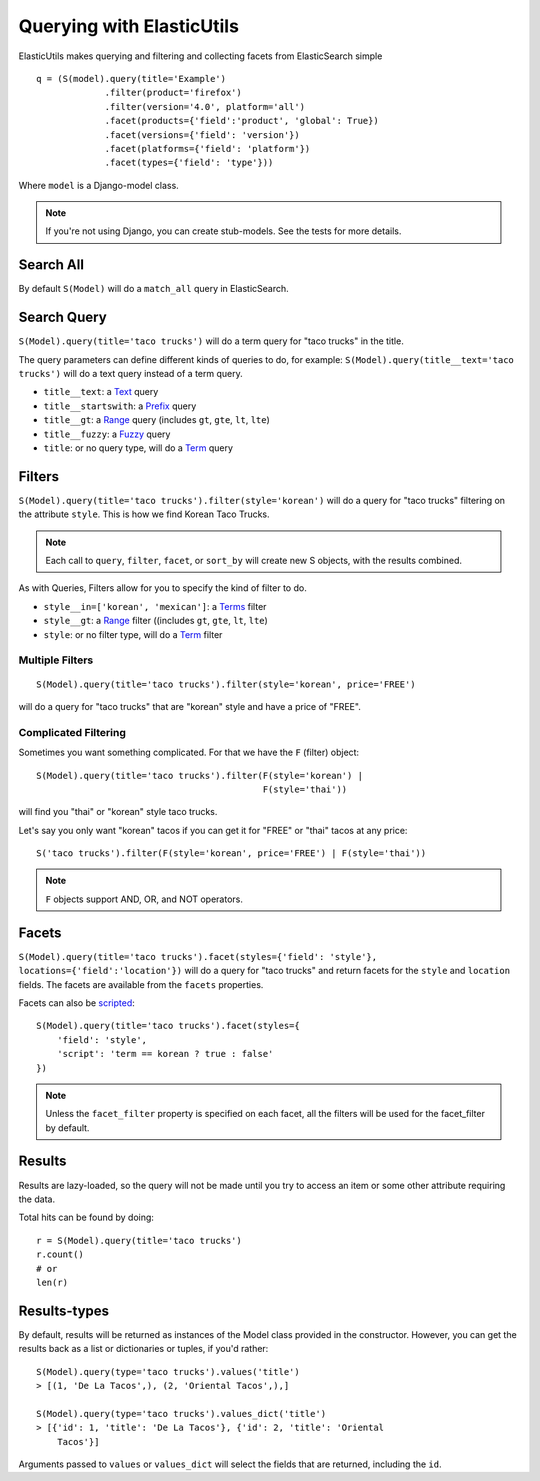 ==========================
Querying with ElasticUtils
==========================

ElasticUtils makes querying and filtering and collecting facets from
ElasticSearch simple ::


    q = (S(model).query(title='Example')
                 .filter(product='firefox')
                 .filter(version='4.0', platform='all')
                 .facet(products={'field':'product', 'global': True})
                 .facet(versions={'field': 'version'})
                 .facet(platforms={'field': 'platform'})
                 .facet(types={'field': 'type'}))


Where ``model`` is a Django-model class.

.. note::

    If you're not using Django,  you can create stub-models.  See the tests for
    more details.

Search All
----------

By default ``S(Model)`` will do a ``match_all`` query in ElasticSearch.


Search Query
------------

``S(Model).query(title='taco trucks')`` will do a term query for "taco trucks" 
in the title.

The query parameters can define different kinds of queries to do, for
example: ``S(Model).query(title__text='taco trucks')`` will do a text
query instead of a term query.

* ``title__text``: a Text_ query
* ``title__startswith``: a Prefix_ query
* ``title__gt``: a Range_ query (includes ``gt``, ``gte``, ``lt``, ``lte``)
* ``title__fuzzy``: a Fuzzy_ query
* ``title``: or no query type, will do a Term_ query


Filters
-------

``S(Model).query(title='taco trucks').filter(style='korean')`` will do a query 
for "taco trucks" filtering on the attribute ``style``.  This is how we find 
Korean Taco Trucks.

.. note:: 

    Each call to ``query``, ``filter``, ``facet``, or ``sort_by`` will
    create new S objects, with the results combined.

As with Queries, Filters allow for you to specify the kind of filter to
do.

* ``style__in=['korean', 'mexican']``: a Terms_ filter
* ``style__gt``: a Range_ filter ((includes ``gt``, ``gte``, ``lt``, ``lte``)
* ``style``: or no filter type, will do a Term_ filter


Multiple Filters
~~~~~~~~~~~~~~~~
::

    S(Model).query(title='taco trucks').filter(style='korean', price='FREE')

will do a query for "taco trucks" that are "korean" style and have a price of
"FREE".


Complicated Filtering
~~~~~~~~~~~~~~~~~~~~~

Sometimes you want something complicated.  For that we have the ``F`` (filter)
object::

    S(Model).query(title='taco trucks').filter(F(style='korean') | 
                                               F(style='thai'))

will find you "thai" or "korean" style taco trucks.

Let's say you only want "korean" tacos if you can get it for "FREE" or "thai"
tacos at any price::

    S('taco trucks').filter(F(style='korean', price='FREE') | F(style='thai'))

.. note::

    ``F`` objects support AND, OR, and NOT operators.


Facets
------

``S(Model).query(title='taco trucks').facet(styles={'field': 'style'},
locations={'field':'location'})`` will do a query for "taco trucks" and return
facets for the ``style`` and ``location`` fields. The facets are
available from the ``facets`` properties.

Facets can also be scripted_::

    S(Model).query(title='taco trucks').facet(styles={
        'field': 'style', 
        'script': 'term == korean ? true : false'
    })

.. note:: 
    Unless the ``facet_filter`` property is specified on each facet,
    all the filters will be used for the facet_filter by default.


Results
-------

Results are lazy-loaded, so the query will not be made until you try to
access an item or some other attribute requiring the data.

Total hits can be found by doing::

    r = S(Model).query(title='taco trucks')
    r.count()
    # or
    len(r)

Results-types
-------------

By default, results will be returned as instances of the Model class
provided in the constructor. However, you can get the results back as a
list or dictionaries or tuples, if you'd rather::

    S(Model).query(type='taco trucks').values('title')
    > [(1, 'De La Tacos',), (2, 'Oriental Tacos',),]

    S(Model).query(type='taco trucks').values_dict('title')
    > [{'id': 1, 'title': 'De La Tacos'}, {'id': 2, 'title': 'Oriental
        Tacos'}]

Arguments passed to ``values`` or ``values_dict`` will select the fields
that are returned, including the ``id``.


.. _Text: http://www.elasticsearch.org/guide/reference/query-dsl/text-query.html
.. _Prefix: http://www.elasticsearch.org/guide/reference/query-dsl/prefix-query.html
.. _Range: http://www.elasticsearch.org/guide/reference/query-dsl/range-query.html
.. _Fuzzy: http://www.elasticsearch.org/guide/reference/query-dsl/fuzzy-query.html
.. _Term: http://www.elasticsearch.org/guide/reference/query-dsl/term-query.html
.. _Terms: http://www.elasticsearch.org/guide/reference/query-dsl/terms-filter.html
.. _scripted: http://www.elasticsearch.org/guide/reference/api/search/facets/terms-facet.html

